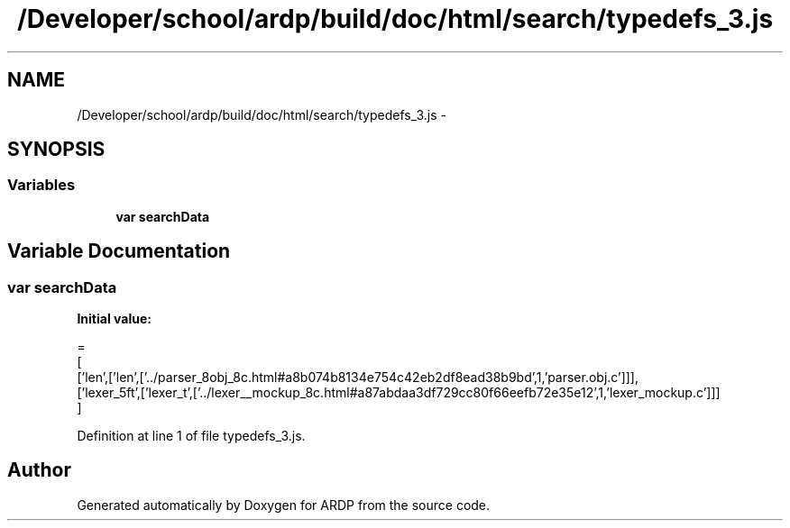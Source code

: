 .TH "/Developer/school/ardp/build/doc/html/search/typedefs_3.js" 3 "Tue Apr 19 2016" "Version 2.1.3" "ARDP" \" -*- nroff -*-
.ad l
.nh
.SH NAME
/Developer/school/ardp/build/doc/html/search/typedefs_3.js \- 
.SH SYNOPSIS
.br
.PP
.SS "Variables"

.in +1c
.ti -1c
.RI "\fBvar\fP \fBsearchData\fP"
.br
.in -1c
.SH "Variable Documentation"
.PP 
.SS "\fBvar\fP searchData"
\fBInitial value:\fP
.PP
.nf
=
[
  ['len',['len',['\&.\&./parser_8obj_8c\&.html#a8b074b8134e754c42eb2df8ead38b9bd',1,'parser\&.obj\&.c']]],
  ['lexer_5ft',['lexer_t',['\&.\&./lexer__mockup_8c\&.html#a87abdaa3df729cc80f66eefb72e35e12',1,'lexer_mockup\&.c']]]
]
.fi
.PP
Definition at line 1 of file typedefs_3\&.js\&.
.SH "Author"
.PP 
Generated automatically by Doxygen for ARDP from the source code\&.
